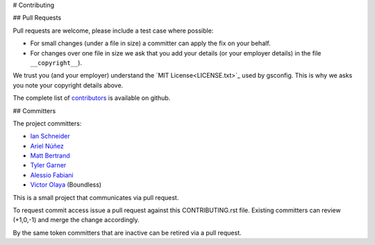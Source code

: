 # Contributing

## Pull Requests

Pull requests are welcome, please include a test case where possible:

* For small changes (under a file in size) a committer can apply the fix on your behalf.

* For changes over one file in size we ask that you add your details (or your employer details) in the file ``__copyright__``).

We trust you (and your employer) understand the `MIT License<LICENSE.txt>`_ used by gsconfig. This is why we asks you note your copyright details above.
 
The complete list of `contributors <https://github.com/boundlessgeo/gsconfig/network/members>`_ is available on github.

## Committers

The project committers:

* `Ian Schneider <https://github.com/ischneider>`_
* `Ariel Núñez <https://github.com/ingenieroariel>`_
* `Matt Bertrand <https://github.com/mbertrand>`_
* `Tyler Garner <https://github.com/garnertb>`_
* `Alessio Fabiani <https://github.com/afabiani>`_
* `Victor Olaya <https://github.com/volaya>`_ (Boundless)

This is a small project that communicates via pull request.

To request commit access issue a pull request against this CONTRIBUTING.rst file. Existing committers can review (+1,0,-1) and merge the change accordingly.

By the same token committers that are inactive can be retired via a pull request.